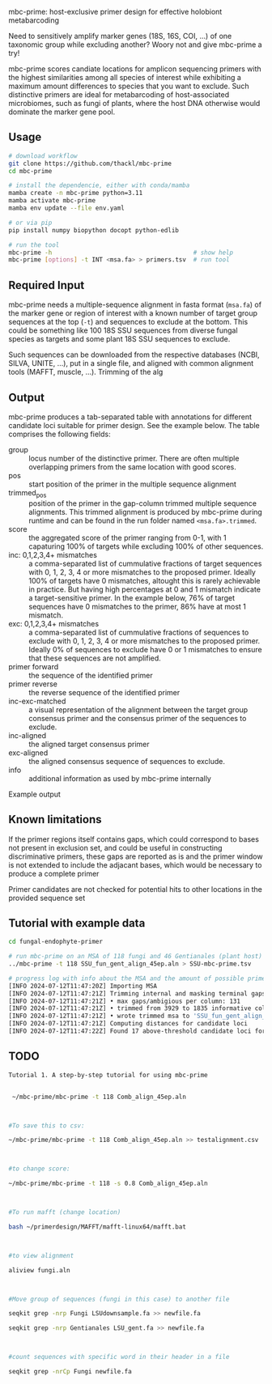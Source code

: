 mbc-prime: host-exclusive primer design for effective holobiont metabarcoding

Need to sensitively amplify marker genes (18S, 16S, COI, ...) of one taxonomic
group while excluding another? Woory not and give mbc-prime a try!

mbc-prime scores candiate locations for amplicon sequencing primers with the
highest similarities among all species of interest while exhibiting a maximum
amount differences to species that you want to exclude. Such distinctive primers
are ideal for metabarcoding of host-associated microbiomes, such as fungi of
plants, where the host DNA otherwise would dominate the marker gene pool.

** Usage

#+begin_src sh
# download workflow
git clone https://github.com/thackl/mbc-prime
cd mbc-prime

# install the dependencie, either with conda/mamba
mamba create -n mbc-prime python=3.11
mamba activate mbc-prime 
mamba env update --file env.yaml

# or via pip
pip install numpy biopython docopt python-edlib

# run the tool
mbc-prime -h                                       # show help
mbc-prime [options] -t INT <msa.fa> > primers.tsv  # run tool
#+end_src

** Required Input
mbc-prime needs a multiple-sequence alignment in fasta format (=msa.fa=) of the
marker gene or region of interest with a known number of target group sequences
at the top (=-t=) and sequences to exclude at the bottom. This could be
something like 100 18S SSU sequences from diverse fungal species as targets and
some plant 18S SSU sequences to exclude.

Such sequences can be downloaded from the respective databases (NCBI, SILVA,
UNITE, ...), put in a single file, and aligned with common alignment tools
(MAFFT, muscle, ...). Trimming of the alg

** Output
mbc-prime produces a tab-separated table with annotations for different candidate loci suitable for primer design. See the example below. The table comprises the following fields:

- group :: locus number of the distinctive primer. There are often multiple
  overlapping primers from the same location with good scores.
- pos :: start position of the primer in the multiple sequence alignment
- trimmed_pos :: position of the primer in the gap-column trimmed multiple
  sequence alignments. This trimmed alignment is produced by mbc-prime during
  runtime and can be found in the run folder named =<msa.fa>.trimmed=.
- score :: the aggregated score of the primer ranging from 0-1, with 1
  capaturing 100% of targets while excluding 100% of other sequences.
- inc: 0,1,2,3,4+ mismatches :: a comma-separated list of cummulative fractions
  of target sequences with 0, 1, 2, 3, 4 or more mismatches to the proposed
  primer. Ideally 100% of targets have 0 mismatches, altought this is rarely
  achievable in practice. But having high percentages at 0 and 1 mismatch
  indicate a target-sensitive primer. In the example below, 76% of target
  sequences have 0 mismatches to the primer, 86% have at most 1 mismatch.
- exc: 0,1,2,3,4+ mismatches :: a comma-separated list of cummulative fractions
  of sequences to exclude with 0, 1, 2, 3, 4 or more mismatches to the proposed
  primer. Ideally 0% of sequences to exclude have 0 or 1 mismatches to ensure
  that these sequences are not amplified.
- primer forward :: the sequence of the identified primer
- primer reverse :: the reverse sequence of the identified primer
- inc-exc-matched :: a visual representation of the alignment between the target
  group consensus primer and the consensus primer of the sequences to exclude.
- inc-aligned :: the aligned target consensus primer
- exc-aligned :: the aligned consensus sequence of sequences to exclude.
- info :: additional information as used by mbc-prime internally

Example output
#+begin_export ascii
group   pos     trimmed_pos     score   inc: 0,1,2,3,4+ mismatches      exc: 0,1,2,3,4+ mismatches      primer forward  primer reverse  inc-exc-matched inc-aligned     exc-aligned     info
# locus 1
1       136     46      0.78    [0.71, 0.86, 0.87, 0.87, 1.0]   [0.0, 0.0, 0.84, 0.88, 1.0]     gccaugcaugucuaaguaua    tatacttagacatgcatggc    |||||||||||.|||||||.    gccaugcauguguaaguaug    gccaugcaugucuaaguaua    {'a0': 59, 'a1': 12, 'a2': 1, 'a3': 0, 'a-1': 11, 'a?': 0, 'b0': 0, 'b1': 0, 'b2': 21, 'b3': 1, 'b-1': 3, 'b?': 0, 'a_rep': 'gccaugcaugucuaaguaua', 'b_rep': 'gccaugcauguguaaguaug', 'query_aligned': 'gccaugcaugucuaaguaua', 'matched_aligned': '|||||||||||.|||||||.', 'target_aligned': 'gccaugcauguguaaguaug'}
1       137     47      0.76    [0.73, 0.82, 0.87, 0.87, 1.0]   [0.0, 0.04, 0.84, 0.88, 1.0]    ccaugcaugucuaaguauaa    ttatacttagacatgcatgg    ||||||||||.|||||||.|    ccaugcauguguaaguauga    ccaugcaugucuaaguauaa    {'a0': 62, 'a1': 8, 'a2': 4, 'a3': 0, 'a-1': 11, 'a?': 0, 'b0': 0, 'b1': 1, 'b2': 20, 'b3': 1, 'b-1': 3, 'b?': 0, 'a_rep': 'ccaugcaugucuaaguauaa', 'b_rep': 'ccaugcauguguaaguauga', 'query_aligned': 'ccaugcaugucuaaguauaa', 'matched_aligned': '||||||||||.|||||||.|', 'target_aligned': 'ccaugcauguguaaguauga'}
...
#+end_export

** Known limitations
If the primer regions itself contains gaps, which could correspond to bases not
present in exclusion set, and could be useful in constructing discriminative
primers, these gaps are reported as is and the primer window is not extended to
include the adjacant bases, which would be necessary to produce a complete
primer

Primer candidates are not checked for potential hits to other locations in the
provided sequence set

** Tutorial with example data

#+begin_src sh
cd fungal-endophyte-primer

# run mbc-prime on an MSA of 118 fungi and 46 Gentianales (plant host) sequences
../mbc-prime -t 118 SSU_fun_gent_align_45ep.aln > SSU-mbc-prime.tsv

# progress log with info about the MSA and the amount of possible primer sites
[INFO 2024-07-12T11:47:20Z] Importing MSA
[INFO 2024-07-12T11:47:21Z] Trimming internal and masking terminal gaps
[INFO 2024-07-12T11:47:21Z] • max gaps/ambigious per column: 131
[INFO 2024-07-12T11:47:21Z] • trimmed from 3929 to 1835 informative columns (<80.0% gaps)
[INFO 2024-07-12T11:47:21Z] • wrote trimmed msa to 'SSU_fun_gent_align_45ep.aln.trimmed'
[INFO 2024-07-12T11:47:21Z] Computing distances for candidate loci
[INFO 2024-07-12T11:47:22Z] Found 17 above-threshold candidate loci for primer design
#+end_src

** TODO
#+begin_src sh
Tutorial 1. A step-by-step tutorial for using mbc-prime 


 ~/mbc-prime/mbc-prime -t 118 Comb_align_45ep.aln 

 

#To save this to csv: 

~/mbc-prime/mbc-prime -t 118 Comb_align_45ep.aln >> testalignment.csv 

 

#to change score:  

~/mbc-prime/mbc-prime -t 118 -s 0.8 Comb_align_45ep.aln 

 

#To run mafft (change location) 

bash ~/primerdesign/MAFFT/mafft-linux64/mafft.bat 

 

#to view alignment 

aliview fungi.aln 

 

#Move group of sequences (fungi in this case) to another file 

seqkit grep -nrp Fungi LSUdownsample.fa >> newfile.fa 

seqkit grep -nrp Gentianales LSU_gent.fa >> newfile.fa 

 

#count sequences with specific word in their header in a file 

seqkit grep -nrCp Fungi newfile.fa 

 
#+end_src

